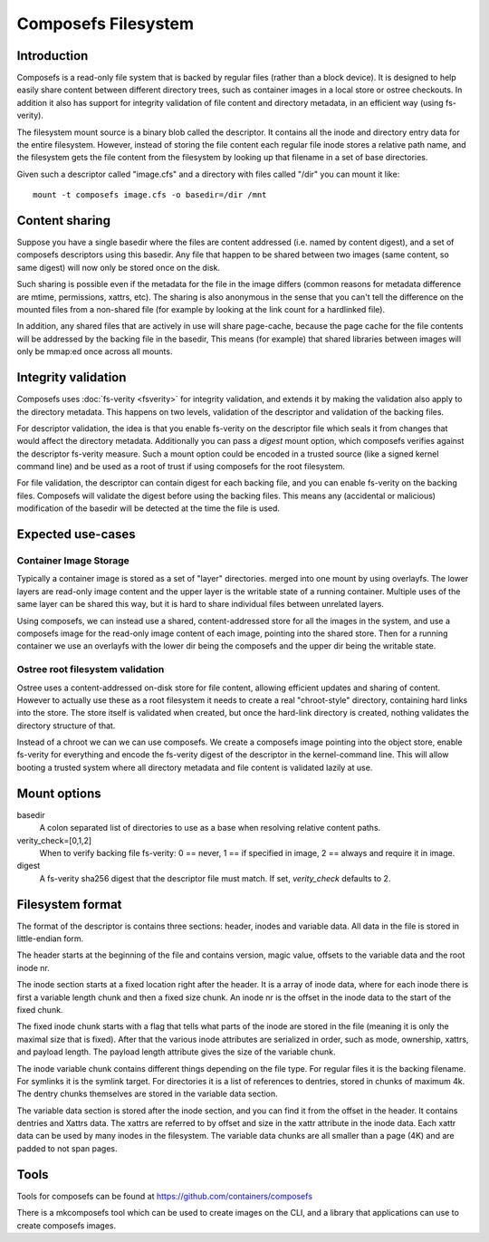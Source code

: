 .. SPDX-License-Identifier: GPL-2.0

====================
Composefs Filesystem
====================

Introduction
============

Composefs is a read-only file system that is backed by regular files
(rather than a block device). It is designed to help easily share
content between different directory trees, such as container images in
a local store or ostree checkouts. In addition it also has support for
integrity validation of file content and directory metadata, in an
efficient way (using fs-verity).

The filesystem mount source is a binary blob called the descriptor. It
contains all the inode and directory entry data for the entire
filesystem. However, instead of storing the file content each regular
file inode stores a relative path name, and the filesystem gets the
file content from the filesystem by looking up that filename in a set
of base directories.

Given such a descriptor called "image.cfs" and a directory with files
called "/dir" you can mount it like::

  mount -t composefs image.cfs -o basedir=/dir /mnt

Content sharing
===============

Suppose you have a single basedir where the files are content
addressed (i.e. named by content digest), and a set of composefs
descriptors using this basedir. Any file that happen to be shared
between two images (same content, so same digest) will now only be
stored once on the disk.

Such sharing is possible even if the metadata for the file in the
image differs (common reasons for metadata difference are mtime,
permissions, xattrs, etc). The sharing is also anonymous in the sense
that you can't tell the difference on the mounted files from a
non-shared file (for example by looking at the link count for a
hardlinked file).

In addition, any shared files that are actively in use will share
page-cache, because the page cache for the file contents will be
addressed by the backing file in the basedir, This means (for example)
that shared libraries between images will only be mmap:ed once across
all mounts.

Integrity validation
====================

Composefs uses :doc:`fs-verity <fsverity>` for integrity validation,
and extends it by making the validation also apply to the directory
metadata.  This happens on two levels, validation of the descriptor
and validation of the backing files.

For descriptor validation, the idea is that you enable fs-verity on
the descriptor file which seals it from changes that would affect the
directory metadata. Additionally you can pass a `digest` mount option,
which composefs verifies against the descriptor fs-verity
measure. Such a mount option could be encoded in a trusted source
(like a signed kernel command line) and be used as a root of trust if
using composefs for the root filesystem.

For file validation, the descriptor can contain digest for each
backing file, and you can enable fs-verity on the backing
files. Composefs will validate the digest before using the backing
files. This means any (accidental or malicious) modification of the
basedir will be detected at the time the file is used.

Expected use-cases
==================

Container Image Storage
```````````````````````

Typically a container image is stored as a set of "layer"
directories. merged into one mount by using overlayfs.  The lower
layers are read-only image content and the upper layer is the
writable state of a running container. Multiple uses of the same
layer can be shared this way, but it is hard to share individual
files between unrelated layers.

Using composefs, we can instead use a shared, content-addressed
store for all the images in the system, and use a composefs image
for the read-only image content of each image, pointing into the
shared store. Then for a running container we use an overlayfs
with the lower dir being the composefs and the upper dir being
the writable state.


Ostree root filesystem validation
`````````````````````````````````

Ostree uses a content-addressed on-disk store for file content,
allowing efficient updates and sharing of content. However to actually
use these as a root filesystem it needs to create a real
"chroot-style" directory, containing hard links into the store. The
store itself is validated when created, but once the hard-link
directory is created, nothing validates the directory structure of
that.

Instead of a chroot we can we can use composefs. We create a composefs
image pointing into the object store, enable fs-verity for everything
and encode the fs-verity digest of the descriptor in the
kernel-command line. This will allow booting a trusted system where
all directory metadata and file content is validated lazily at use.


Mount options
=============

basedir
    A colon separated list of directories to use as a base when resolving
    relative content paths.

verity_check=[0,1,2]
    When to verify backing file fs-verity: 0 == never, 1 == if specified in
    image, 2 == always and require it in image.

digest
    A fs-verity sha256 digest that the descriptor file must match. If set,
    `verity_check` defaults to 2.


Filesystem format
=================

The format of the descriptor is contains three sections: header,
inodes and variable data. All data in the file is stored in
little-endian form.

The header starts at the beginning of the file and contains version,
magic value, offsets to the variable data and the root inode nr.

The inode section starts at a fixed location right after the
header. It is a array of inode data, where for each inode there is
first a variable length chunk and then a fixed size chunk. An inode nr
is the offset in the inode data to the start of the fixed chunk.

The fixed inode chunk starts with a flag that tells what parts of the
inode are stored in the file (meaning it is only the maximal size that
is fixed). After that the various inode attributes are serialized in
order, such as mode, ownership, xattrs, and payload length. The
payload length attribute gives the size of the variable chunk.

The inode variable chunk contains different things depending on the
file type.  For regular files it is the backing filename. For symlinks
it is the symlink target. For directories it is a list of references to
dentries, stored in chunks of maximum 4k. The dentry chunks themselves
are stored in the variable data section.

The variable data section is stored after the inode section, and you
can find it from the offset in the header. It contains dentries and
Xattrs data. The xattrs are referred to by offset and size in the
xattr attribute in the inode data. Each xattr data can be used by many
inodes in the filesystem. The variable data chunks are all smaller than
a page (4K) and are padded to not span pages.

Tools
=====

Tools for composefs can be found at https://github.com/containers/composefs

There is a mkcomposefs tool which can be used to create images on the
CLI, and a library that applications can use to create composefs
images.
